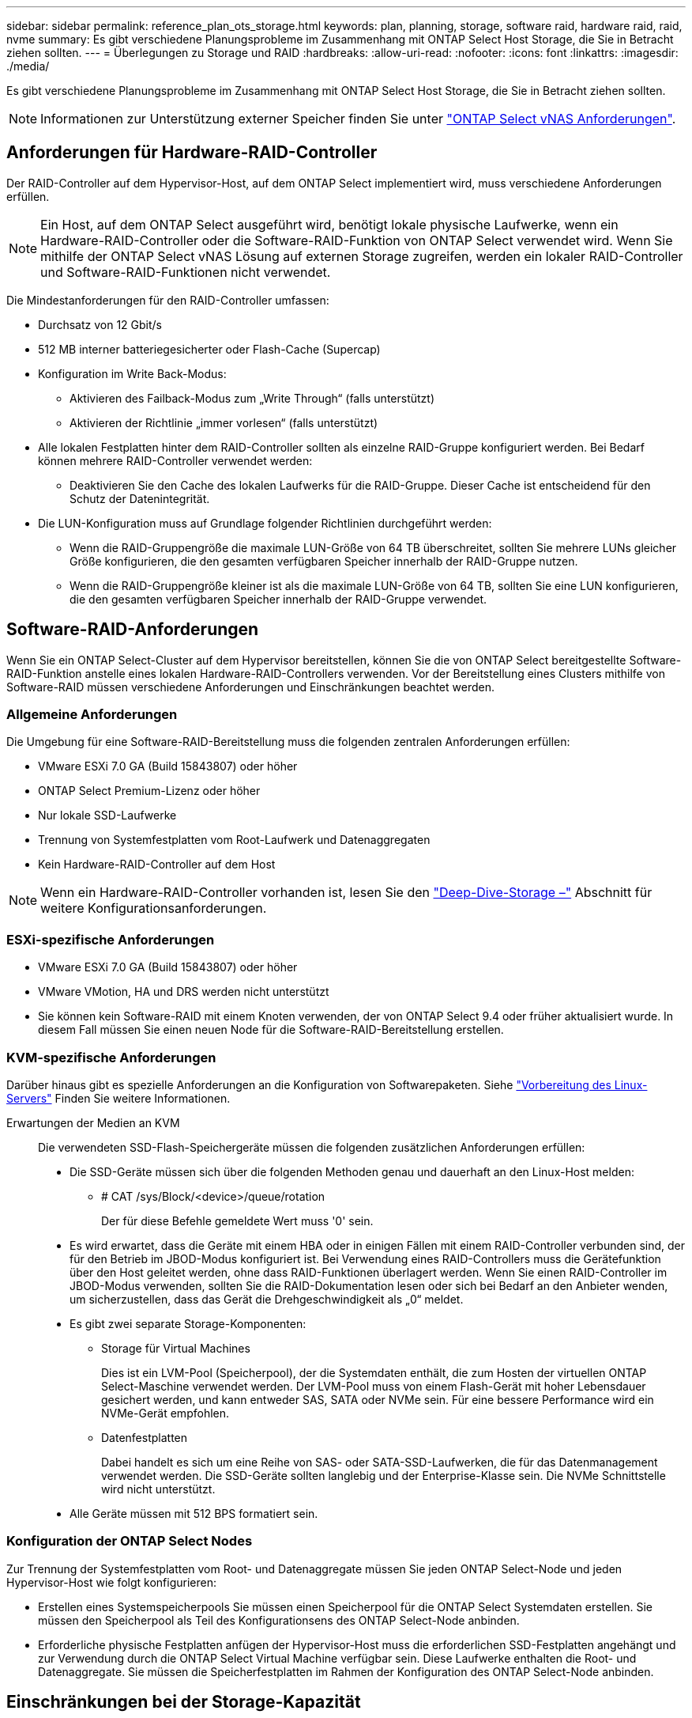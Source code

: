 ---
sidebar: sidebar 
permalink: reference_plan_ots_storage.html 
keywords: plan, planning, storage, software raid, hardware raid, raid, nvme 
summary: Es gibt verschiedene Planungsprobleme im Zusammenhang mit ONTAP Select Host Storage, die Sie in Betracht ziehen sollten. 
---
= Überlegungen zu Storage und RAID
:hardbreaks:
:allow-uri-read: 
:nofooter: 
:icons: font
:linkattrs: 
:imagesdir: ./media/


[role="lead"]
Es gibt verschiedene Planungsprobleme im Zusammenhang mit ONTAP Select Host Storage, die Sie in Betracht ziehen sollten.


NOTE: Informationen zur Unterstützung externer Speicher finden Sie unter link:reference_plan_ots_vnas.html["ONTAP Select vNAS Anforderungen"].



== Anforderungen für Hardware-RAID-Controller

Der RAID-Controller auf dem Hypervisor-Host, auf dem ONTAP Select implementiert wird, muss verschiedene Anforderungen erfüllen.


NOTE: Ein Host, auf dem ONTAP Select ausgeführt wird, benötigt lokale physische Laufwerke, wenn ein Hardware-RAID-Controller oder die Software-RAID-Funktion von ONTAP Select verwendet wird. Wenn Sie mithilfe der ONTAP Select vNAS Lösung auf externen Storage zugreifen, werden ein lokaler RAID-Controller und Software-RAID-Funktionen nicht verwendet.

Die Mindestanforderungen für den RAID-Controller umfassen:

* Durchsatz von 12 Gbit/s
* 512 MB interner batteriegesicherter oder Flash-Cache (Supercap)
* Konfiguration im Write Back-Modus:
+
** Aktivieren des Failback-Modus zum „Write Through“ (falls unterstützt)
** Aktivieren der Richtlinie „immer vorlesen“ (falls unterstützt)


* Alle lokalen Festplatten hinter dem RAID-Controller sollten als einzelne RAID-Gruppe konfiguriert werden. Bei Bedarf können mehrere RAID-Controller verwendet werden:
+
** Deaktivieren Sie den Cache des lokalen Laufwerks für die RAID-Gruppe. Dieser Cache ist entscheidend für den Schutz der Datenintegrität.


* Die LUN-Konfiguration muss auf Grundlage folgender Richtlinien durchgeführt werden:
+
** Wenn die RAID-Gruppengröße die maximale LUN-Größe von 64 TB überschreitet, sollten Sie mehrere LUNs gleicher Größe konfigurieren, die den gesamten verfügbaren Speicher innerhalb der RAID-Gruppe nutzen.
** Wenn die RAID-Gruppengröße kleiner ist als die maximale LUN-Größe von 64 TB, sollten Sie eine LUN konfigurieren, die den gesamten verfügbaren Speicher innerhalb der RAID-Gruppe verwendet.






== Software-RAID-Anforderungen

Wenn Sie ein ONTAP Select-Cluster auf dem Hypervisor bereitstellen, können Sie die von ONTAP Select bereitgestellte Software-RAID-Funktion anstelle eines lokalen Hardware-RAID-Controllers verwenden. Vor der Bereitstellung eines Clusters mithilfe von Software-RAID müssen verschiedene Anforderungen und Einschränkungen beachtet werden.



=== Allgemeine Anforderungen

Die Umgebung für eine Software-RAID-Bereitstellung muss die folgenden zentralen Anforderungen erfüllen:

* VMware ESXi 7.0 GA (Build 15843807) oder höher
* ONTAP Select Premium-Lizenz oder höher
* Nur lokale SSD-Laufwerke
* Trennung von Systemfestplatten vom Root-Laufwerk und Datenaggregaten
* Kein Hardware-RAID-Controller auf dem Host



NOTE: Wenn ein Hardware-RAID-Controller vorhanden ist, lesen Sie den link:concept_stor_concepts_chars.html["Deep-Dive-Storage –"] Abschnitt für weitere Konfigurationsanforderungen.



=== ESXi-spezifische Anforderungen

* VMware ESXi 7.0 GA (Build 15843807) oder höher
* VMware VMotion, HA und DRS werden nicht unterstützt
* Sie können kein Software-RAID mit einem Knoten verwenden, der von ONTAP Select 9.4 oder früher aktualisiert wurde. In diesem Fall müssen Sie einen neuen Node für die Software-RAID-Bereitstellung erstellen.




=== KVM-spezifische Anforderungen

Darüber hinaus gibt es spezielle Anforderungen an die Konfiguration von Softwarepaketen. Siehe link:https://docs.netapp.com/us-en/ontap-select/reference_chk_host_prep.html#kvm-hypervisor["Vorbereitung des Linux-Servers"] Finden Sie weitere Informationen.

Erwartungen der Medien an KVM:: Die verwendeten SSD-Flash-Speichergeräte müssen die folgenden zusätzlichen Anforderungen erfüllen:
+
--
* Die SSD-Geräte müssen sich über die folgenden Methoden genau und dauerhaft an den Linux-Host melden:
+
** # CAT /sys/Block/<device>/queue/rotation
+
Der für diese Befehle gemeldete Wert muss '0' sein.



* Es wird erwartet, dass die Geräte mit einem HBA oder in einigen Fällen mit einem RAID-Controller verbunden sind, der für den Betrieb im JBOD-Modus konfiguriert ist. Bei Verwendung eines RAID-Controllers muss die Gerätefunktion über den Host geleitet werden, ohne dass RAID-Funktionen überlagert werden. Wenn Sie einen RAID-Controller im JBOD-Modus verwenden, sollten Sie die RAID-Dokumentation lesen oder sich bei Bedarf an den Anbieter wenden, um sicherzustellen, dass das Gerät die Drehgeschwindigkeit als „0“ meldet.
* Es gibt zwei separate Storage-Komponenten:
+
** Storage für Virtual Machines
+
Dies ist ein LVM-Pool (Speicherpool), der die Systemdaten enthält, die zum Hosten der virtuellen ONTAP Select-Maschine verwendet werden. Der LVM-Pool muss von einem Flash-Gerät mit hoher Lebensdauer gesichert werden, und kann entweder SAS, SATA oder NVMe sein. Für eine bessere Performance wird ein NVMe-Gerät empfohlen.

** Datenfestplatten
+
Dabei handelt es sich um eine Reihe von SAS- oder SATA-SSD-Laufwerken, die für das Datenmanagement verwendet werden. Die SSD-Geräte sollten langlebig und der Enterprise-Klasse sein. Die NVMe Schnittstelle wird nicht unterstützt.



* Alle Geräte müssen mit 512 BPS formatiert sein.


--




=== Konfiguration der ONTAP Select Nodes

Zur Trennung der Systemfestplatten vom Root- und Datenaggregate müssen Sie jeden ONTAP Select-Node und jeden Hypervisor-Host wie folgt konfigurieren:

* Erstellen eines Systemspeicherpools Sie müssen einen Speicherpool für die ONTAP Select Systemdaten erstellen. Sie müssen den Speicherpool als Teil des Konfigurationsens des ONTAP Select-Node anbinden.
* Erforderliche physische Festplatten anfügen der Hypervisor-Host muss die erforderlichen SSD-Festplatten angehängt und zur Verwendung durch die ONTAP Select Virtual Machine verfügbar sein. Diese Laufwerke enthalten die Root- und Datenaggregate. Sie müssen die Speicherfestplatten im Rahmen der Konfiguration des ONTAP Select-Node anbinden.




== Einschränkungen bei der Storage-Kapazität

Bei der Planung einer ONTAP Select-Implementierung sollten Sie die Einschränkungen im Zusammenhang mit Storage-Zuweisung und -Nutzung kennen.

Die wichtigsten Storage-Einschränkungen sind im Folgenden dargestellt. Lesen Sie auch die link:https://mysupport.netapp.com/matrix/["NetApp Interoperabilitäts-Matrix-Tool"^] Finden Sie weitere Informationen.


TIP: ONTAP Select setzt verschiedene Einschränkungen im Zusammenhang mit Storage-Zuweisung und -Nutzung durch. Bevor Sie ein ONTAP Select Cluster implementieren oder eine Lizenz erwerben, sollten Sie mit diesen Einschränkungen vertraut sein. Siehe link:https://docs.netapp.com/us-en/ontap-select/concept_lic_evaluation.html["Lizenz"] Weitere Informationen finden Sie in.



=== Berechnen der Brutto-Storage-Kapazität

Die ONTAP Select Storage-Kapazität entspricht der zulässigen Gesamtgröße der virtuellen Daten und Root-Festplatten, die an die ONTAP Select Virtual Machine angeschlossen sind. Dies sollten Sie bei der Zuweisung von Kapazität berücksichtigen.



=== Minimale Storage-Kapazität für ein Single-Node-Cluster

In einem Single-Node-Cluster ist die Mindestgröße des für den Node zugewiesenen Storage-Pools:

* Bewertung: 500 GB
* Produktion: 1.0 TB


Die Mindestzuweisung für eine Implementierung in der Produktion umfasst 1 TB für Benutzerdaten plus ca. 266 GB, die von verschiedenen internen ONTAP Select Prozessen verwendet werden. Dies wird als Overhead angesehen.



=== Minimale Storage-Kapazität für ein Multi-Node-Cluster

Folgende Mindestgröße ist der für jeden Node in einem Cluster mit mehreren Nodes zugewiesene Storage Pool:

* Bewertung: 1.9 TB
* Produktion: 2.0 TB


Die Mindestzuweisung für eine Implementierung in der Produktion umfasst 2 TB für Benutzerdaten plus ca. 266 GB, die von verschiedenen internen ONTAP Select Prozessen verwendet werden. Dies wird als Overhead angesehen.


NOTE: Jeder Node in einem HA-Paar muss die gleiche Storage-Kapazität aufweisen.



=== Storage-Kapazität und mehrere Storage-Pools

Jeder ONTAP Select Node kann so konfiguriert werden, dass bis zu 400 TB Storage verwendet werden kann, wenn lokaler Direct-Attached Storage, VMware vSAN oder externe Storage-Arrays verwendet werden. Allerdings hat ein einzelner Speicherpool eine maximale Größe von 64 TB bei der Verwendung von Direct-Attached Storage oder externen Speicher-Arrays. Wenn Sie in diesen Situationen mehr als 64 TB Storage verwenden möchten, müssen Sie mehrere Speicherpools wie folgt zuweisen:

* Weisen Sie den ursprünglichen Speicherpool während der Cluster-Erstellung zu
* Erhöhen Sie den Node Storage, indem Sie einen oder mehrere zusätzliche Storage-Pools zuweisen



NOTE: Ein Puffer von 2 % wird in jedem Storage Pool nicht genutzt und benötigt keine Kapazitätslizenz. Dieser Storage wird von ONTAP Select nur verwendet, wenn eine Kapazitätsgrenze angegeben ist. Wenn eine Kapazitätsgrenze angegeben ist, wird diese Menge an Speicherplatz verwendet, es sei denn, der angegebene Betrag fällt in die Pufferzone von 2 %. Der Puffer wird benötigt, um gelegentliche Fehler zu vermeiden, die beim Versuch auftreten, den gesamten Speicherplatz in einem Speicherpool zuzuweisen.



=== Storage-Kapazität und VMware vSAN

Bei Verwendung von VMware vSAN kann ein Datastore größer als 64 TB sein. Sie können jedoch zunächst nur bis zu 64 TB beim Erstellen des ONTAP Select Clusters zuweisen. Nach dem Erstellen des Clusters können Sie aus dem bestehenden vSAN Datastore zusätzlichen Storage zuweisen. Die mit ONTAP Select verbrauchte vSAN Datastore-Kapazität basiert auf den VM-Storage-Richtlinien.



=== Best Practices in sich vereint

Folgende Empfehlungen sollten Sie bezüglich der Hypervisor-Core-Hardware berücksichtigen:

* Alle Laufwerke in einem einzigen ONTAP Select Aggregat sollten vom gleichen Typ sein. So sollten Sie beispielsweise keine HDD- und SSD-Laufwerke im selben Aggregat kombinieren.




== Zusätzliche Festplattenanforderungen basierend auf der Plattformlizenz

Die von Ihnen gewählten Laufwerke sind basierend auf den Plattformlizenzen beschränkt.


NOTE: Die Festplattenanforderungen gelten für den Einsatz eines lokalen RAID-Controllers und -Laufwerks sowie für Software-RAID. Diese Anforderungen gelten nicht für externen Storage, auf den über die ONTAP Select vNAS Lösung zugegriffen wird.

.Standard
* 8 BIS 60 INTERNE FESTPLATTE (NL-SAS, SATA, 10.000 SAS)


.Premium
* 8 BIS 60 INTERNE FESTPLATTE (NL-SAS, SATA, 10.000 SAS)
* 4 bis 60 interne SSDs


.Premium XL
* 8 BIS 60 INTERNE FESTPLATTE (NL-SAS, SATA, 10.000 SAS)
* 4 bis 60 interne SSDs
* 4 zu 14 interne NVMe



NOTE: Software-RAID mit lokalen das-Laufwerken wird mit der Premium-Lizenz (nur SSD) und der Premium-XL-Lizenz (SSD oder NVMe) unterstützt.



== NVMe-Laufwerke mit Software-RAID

Software-RAID kann für die Verwendung von NVMe-SSD-Laufwerken konfiguriert werden. Ihre Umgebung muss die folgenden Anforderungen erfüllen:

* ONTAP Select 9.7 oder höher mit einem unterstützten Deployment-Verwaltungsprogramm
* Lizenzangebot für Premium-XL-Plattformen oder eine 90-Tage-Evaluierungslizenz
* VMware ESXi Version 6.7 oder höher
* NVMe Geräte gemäß Spezifikation 1.0 oder höher


Vor der Verwendung müssen Sie die NVMe-Laufwerke manuell konfigurieren. Siehe link:task_chk_nvme_configure.html["Konfigurieren Sie einen Host für die Verwendung von NVMe-Laufwerken"] Finden Sie weitere Informationen.

